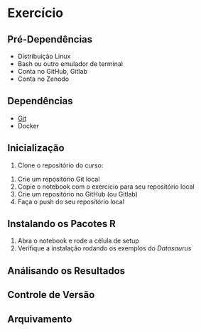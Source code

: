 #+STARTUP: overview indent inlineimages logdrawer
#+OPTIONS: toc:nil TeX:t LaTeX:t

* Exercício
** Pré-Dependências
- Distribuição Linux
- Bash ou outro emulador de terminal
- Conta no GitHub, Gitlab
- Conta no Zenodo

** Dependências
- [[https://git-scm.com/downloads][Git]]
- Docker

** Inicialização
1. Clone o repositório do curso:
#+begin_export markdown
``` bash
$ git clone https://github.com/phrb/reprodutibilidade-eradsp-2021.git
$ cd reprodutibilidade-eradsp-2021/exercicio_pratico && ./build.sh -b
```
#+end_export
2. Crie um repositório Git local
3. Copie o notebook com o exercício para seu repositório local
5. Crie um repositório no GitHub (ou Gitlab)
6. Faça o push do seu repositório local

** Instalando os Pacotes R
1. Abra o notebook e rode a célula de setup
2. Verifique a instalação rodando os exemplos do /Datasaurus/

** Análisando os Resultados

** Controle de Versão

** Arquivamento
